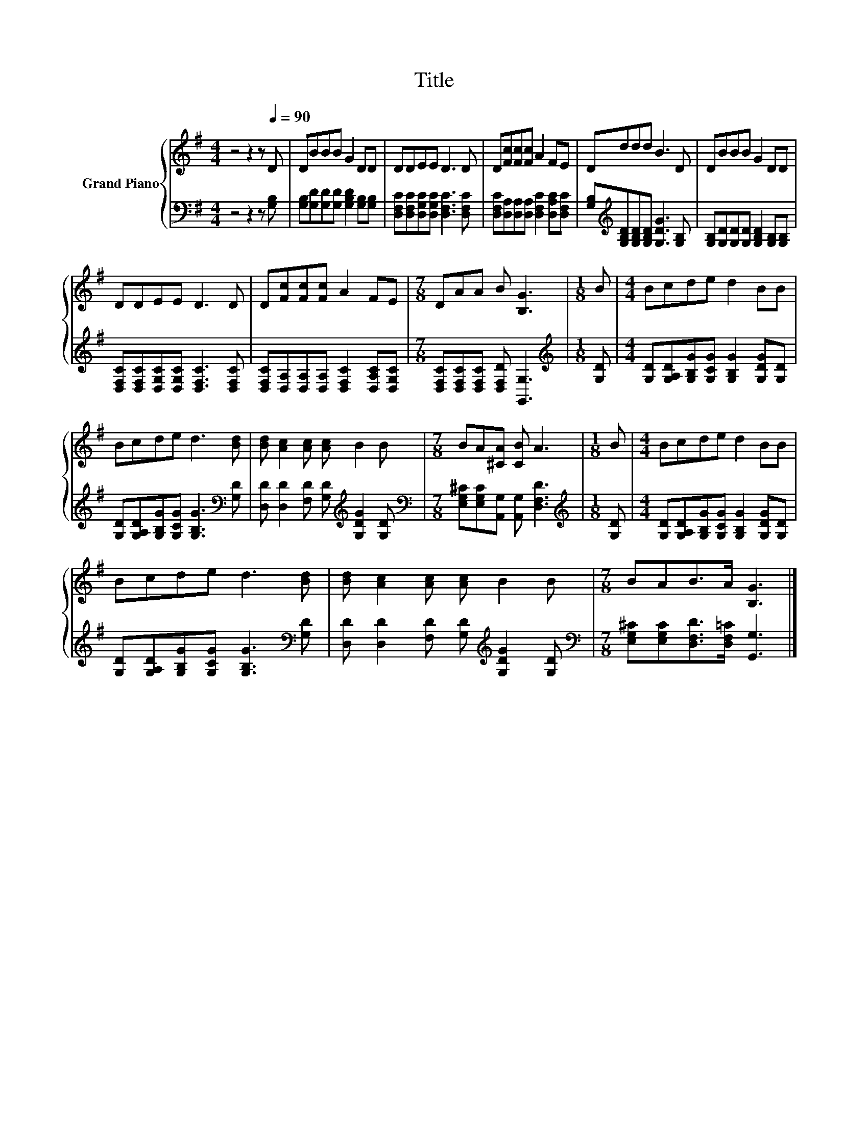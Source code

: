 X:1
T:Title
%%score { 1 | 2 }
L:1/8
M:4/4
K:G
V:1 treble nm="Grand Piano"
V:2 bass 
V:1
 z4 z2 z[Q:1/4=90] D | DBBB G2 DD | DDEE D3 D | D[Fc][Fc][Fc] A2 FE | Dddd B3 D | DBBB G2 DD | %6
 DDEE D3 D | D[Fc][Fc][Fc] A2 FE |[M:7/8] DAA B [B,G]3 |[M:1/8] B |[M:4/4] Bcde d2 BB | %11
 Bcde d3 [Bd] | [Bd] [Ac]2 [Ac] [Ac] B2 B |[M:7/8] BA[^CA] [CB] A3 |[M:1/8] B |[M:4/4] Bcde d2 BB | %16
 Bcde d3 [Bd] | [Bd] [Ac]2 [Ac] [Ac] B2 B |[M:7/8] BAB>A [B,G]3 |] %19
V:2
 z4 z2 z [G,B,] | [G,B,][G,D][G,D][G,D] [G,B,D]2 [G,B,][G,B,] | %2
 [D,F,C][D,F,C][D,G,C][D,G,C] [D,F,C]3 [D,F,C] | %3
 [D,F,C][D,A,][D,A,][D,A,] [D,F,C]2 [D,A,C][D,F,C] | %4
 [G,B,][K:treble][G,B,D][G,B,D][G,B,D] [G,DG]3 [G,B,] | %5
 [G,B,][G,D][G,D][G,D] [G,B,D]2 [G,B,][G,B,] | [D,F,C][D,F,C][D,G,C][D,G,C] [D,F,C]3 [D,F,C] | %7
 [D,F,C][D,A,][D,A,][D,A,] [D,F,C]2 [D,A,C][D,G,C] | %8
[M:7/8] [D,F,C][D,F,C][D,F,C] [D,F,D] [G,,G,]3 |[M:1/8][K:treble] [G,D] | %10
[M:4/4] [G,D][G,A,D][G,B,G][G,CG] [G,B,G]2 [G,DG][G,D] | %11
 [G,D][G,A,D][G,B,G][G,CG] [G,B,G]3[K:bass] [G,D] | %12
 [D,D] [D,D]2 [F,D] [G,D][K:treble] [G,DG]2 [G,D] | %13
[M:7/8][K:bass] [E,G,^C][E,G,C][A,,G,] [A,,G,] [D,F,D]3 |[M:1/8][K:treble] [G,D] | %15
[M:4/4] [G,D][G,A,D][G,B,G][G,CG] [G,B,G]2 [G,DG][G,D] | %16
 [G,D][G,A,D][G,B,G][G,CG] [G,B,G]3[K:bass] [G,D] | %17
 [D,D] [D,D]2 [F,D] [G,D][K:treble] [G,DG]2 [G,D] | %18
[M:7/8][K:bass] [E,G,^C][E,G,C][D,F,D]>[D,F,=C] [G,,G,]3 |] %19

